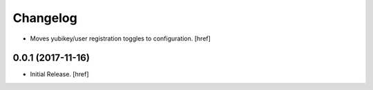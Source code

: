 Changelog
---------

- Moves yubikey/user registration toggles to configuration.
  [href]

0.0.1 (2017-11-16)
~~~~~~~~~~~~~~~~~~~~~

- Initial Release.
  [href]